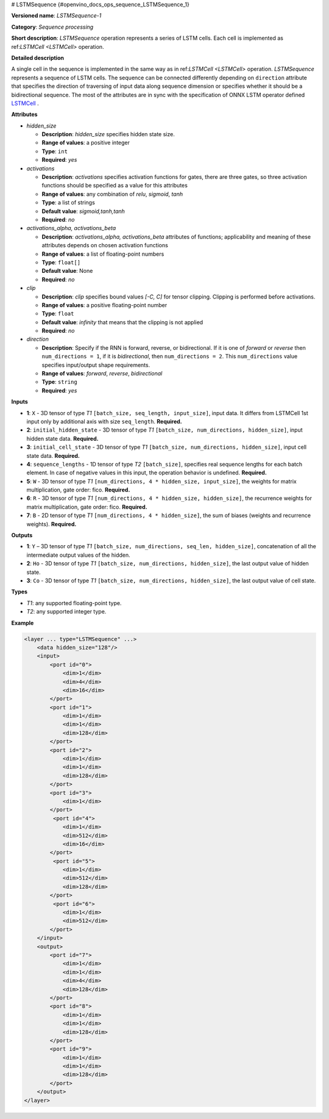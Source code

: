 # LSTMSequence {#openvino_docs_ops_sequence_LSTMSequence_1}


.. meta::
  :description: Learn about LSTMSequence-1 - a sequence processing operation, which 
                can be performed on seven required input tensors.

**Versioned name**: *LSTMSequence-1*

**Category**: *Sequence processing*

**Short description**: *LSTMSequence* operation represents a series of LSTM cells. Each cell is implemented as ref:`LSTMCell <LSTMCell>` operation.

**Detailed description**

A single cell in the sequence is implemented in the same way as in ref:`LSTMCell <LSTMCell>` operation. *LSTMSequence* represents a sequence of LSTM cells. The sequence can be connected differently depending on ``direction`` attribute that specifies the direction of traversing of input data along sequence dimension or specifies whether it should be a bidirectional sequence. The most of the attributes are in sync with the specification of ONNX LSTM operator defined `LSTMCell <https://github.com/onnx/onnx/blob/master/docs/Operators.md#lstm>`__ .


**Attributes**

* *hidden_size*

  * **Description**: *hidden_size* specifies hidden state size.
  * **Range of values**: a positive integer
  * **Type**: ``int``
  * **Required**: *yes*

* *activations*

  * **Description**: *activations* specifies activation functions for gates, there are three gates, so three activation functions should be specified as a value for this attributes
  * **Range of values**: any combination of *relu*, *sigmoid*, *tanh*
  * **Type**: a list of strings
  * **Default value**: *sigmoid,tanh,tanh*
  * **Required**: *no*

* *activations_alpha, activations_beta*

  * **Description**: *activations_alpha, activations_beta* attributes of functions; applicability and meaning of these attributes depends on chosen activation functions
  * **Range of values**: a list of floating-point numbers
  * **Type**: ``float[]``
  * **Default value**: None
  * **Required**: *no*

* *clip*

  * **Description**: *clip* specifies bound values *[-C, C]* for tensor clipping. Clipping is performed before activations.
  * **Range of values**: a positive floating-point number
  * **Type**: ``float``
  * **Default value**: *infinity* that means that the clipping is not applied
  * **Required**: *no*

* *direction*

  * **Description**: Specify if the RNN is forward, reverse, or bidirectional. If it is one of *forward* or *reverse* then ``num_directions = 1``, if it is *bidirectional*, then ``num_directions = 2``. This ``num_directions`` value specifies input/output shape requirements.
  * **Range of values**: *forward*, *reverse*, *bidirectional*
  * **Type**: ``string``
  * **Required**: *yes*

**Inputs**

* **1**: ``X`` - 3D tensor of type *T1* ``[batch_size, seq_length, input_size]``, input data. It differs from LSTMCell 1st input only by additional axis with size ``seq_length``. **Required.**

* **2**: ``initial_hidden_state`` - 3D tensor of type *T1* ``[batch_size, num_directions, hidden_size]``, input hidden state data. **Required.**

* **3**: ``initial_cell_state`` - 3D tensor of type *T1* ``[batch_size, num_directions, hidden_size]``, input cell state data. **Required.**

* **4**: ``sequence_lengths`` - 1D tensor of type *T2* ``[batch_size]``, specifies real sequence lengths for each batch element. In case of negative values in this input, the operation behavior is undefined. **Required.**

* **5**: ``W`` - 3D tensor of type *T1* ``[num_directions, 4 * hidden_size, input_size]``, the weights for matrix multiplication, gate order: fico. **Required.**

* **6**: ``R`` - 3D tensor of type *T1* ``[num_directions, 4 * hidden_size, hidden_size]``, the recurrence weights for matrix multiplication, gate order: fico. **Required.**

* **7**: ``B`` - 2D tensor of type *T1* ``[num_directions, 4 * hidden_size]``, the sum of biases (weights and recurrence weights). **Required.**

**Outputs**

* **1**: ``Y`` – 3D tensor of type *T1* ``[batch_size, num_directions, seq_len, hidden_size]``, concatenation of all the intermediate output values of the hidden.

* **2**: ``Ho`` - 3D tensor of type *T1* ``[batch_size, num_directions, hidden_size]``, the last output value of hidden state.

* **3**: ``Co`` - 3D tensor of type *T1* ``[batch_size, num_directions, hidden_size]``, the last output value of cell state.

**Types**

* *T1*: any supported floating-point type.
* *T2*: any supported integer type.

**Example**

.. code-block:: cpp

   <layer ... type="LSTMSequence" ...>
       <data hidden_size="128"/>
       <input>
           <port id="0">
               <dim>1</dim>
               <dim>4</dim>
               <dim>16</dim>
           </port>
           <port id="1">
               <dim>1</dim>
               <dim>1</dim>
               <dim>128</dim>
           </port>
           <port id="2">
               <dim>1</dim>
               <dim>1</dim>
               <dim>128</dim>
           </port>
           <port id="3">
               <dim>1</dim>
           </port>
            <port id="4">
               <dim>1</dim>
               <dim>512</dim>
               <dim>16</dim>
           </port>
            <port id="5">
               <dim>1</dim>
               <dim>512</dim>
               <dim>128</dim>
           </port>
            <port id="6">
               <dim>1</dim>
               <dim>512</dim>
           </port>
       </input>
       <output>
           <port id="7">
               <dim>1</dim>
               <dim>1</dim>
               <dim>4</dim>
               <dim>128</dim>
           </port>
           <port id="8">
               <dim>1</dim>
               <dim>1</dim>
               <dim>128</dim>
           </port>
           <port id="9">
               <dim>1</dim>
               <dim>1</dim>
               <dim>128</dim>
           </port>
       </output>
   </layer>

